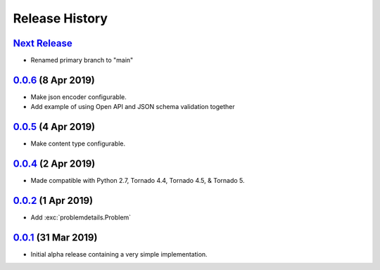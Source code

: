 Release History
===============

`Next Release`_
---------------
- Renamed primary branch to "main"

`0.0.6`_ (8 Apr 2019)
---------------------
- Make json encoder configurable.
- Add example of using Open API and JSON schema validation together

`0.0.5`_ (4 Apr 2019)
---------------------
- Make content type configurable.

`0.0.4`_ (2 Apr 2019)
---------------------
- Made compatible with Python 2.7, Tornado 4.4, Tornado 4.5, & Tornado 5.

`0.0.2`_ (1 Apr 2019)
---------------------
- Add :exc:`problemdetails.Problem`

`0.0.1`_ (31 Mar 2019)
----------------------
- Initial alpha release containing a very simple implementation.

.. _Next Release: https://github.com/dave-shawley/tornado-problem-details/compare/0.0.6...main
.. _0.0.6: https://github.com/dave-shawley/tornado-problem-details/compare/0.0.5...0.0.6
.. _0.0.5: https://github.com/dave-shawley/tornado-problem-details/compare/0.0.4...0.0.5
.. _0.0.4: https://github.com/dave-shawley/tornado-problem-details/compare/0.0.2...0.0.4
.. _0.0.2: https://github.com/dave-shawley/tornado-problem-details/compare/0.0.1...0.0.2
.. _0.0.1: https://github.com/dave-shawley/tornado-problem-details/compare/0.0.0...0.0.1

